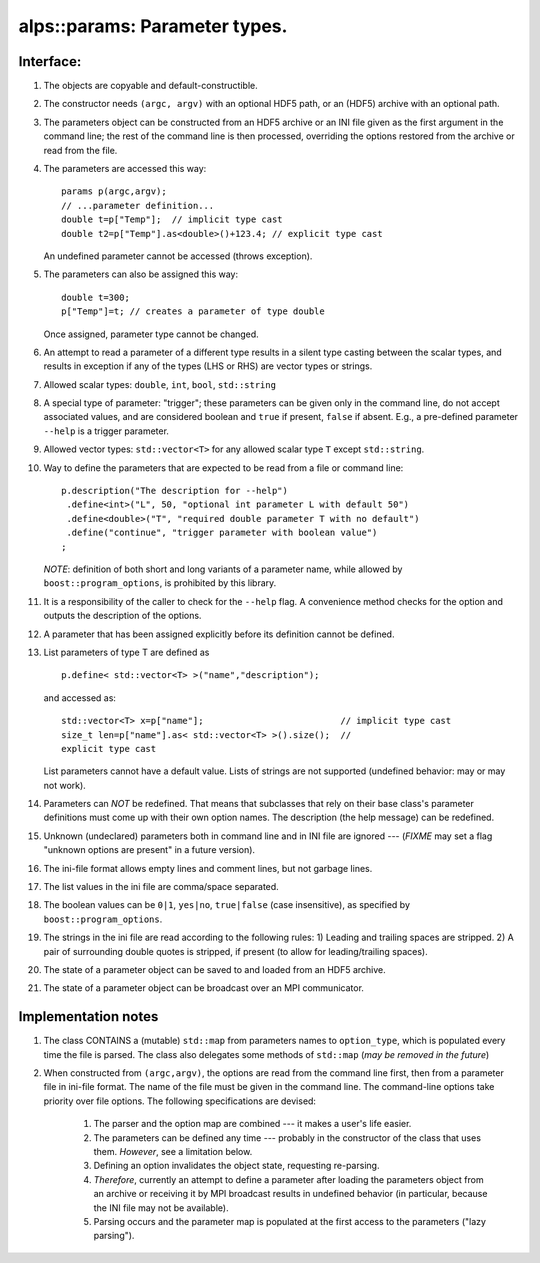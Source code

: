 alps::params: Parameter types.
==============================

Interface:
----------

#. The objects are copyable and default-constructible.

#. The constructor needs ``(argc, argv)`` with an optional HDF5 path, or an (HDF5) archive with an optional path.

#. The parameters object can be constructed from an HDF5 archive or an INI
   file given as the first argument in the command line; the rest of the command line is then
   processed, overriding the options restored from the archive or read
   from the file.

#. The parameters are accessed this way: ::

        params p(argc,argv);
        // ...parameter definition...
        double t=p["Temp"];  // implicit type cast
        double t2=p["Temp"].as<double>()+123.4; // explicit type cast

   An undefined parameter cannot be accessed (throws exception).

#. The parameters can also be assigned this way: ::

        double t=300;
        p["Temp"]=t; // creates a parameter of type double

   Once assigned, parameter type cannot be changed.

#. An attempt to read a parameter of a different type results in a silent type casting between the scalar types,
   and results in exception if any of the types (LHS or RHS) are vector types or strings.

#. Allowed scalar types: ``double``, ``int``, ``bool``, ``std::string``

#. A special type of parameter: "trigger"; these parameters can be given only in the command line,
   do not accept associated values, and are considered boolean and ``true`` if present, ``false`` if absent.
   E.g., a pre-defined parameter ``--help`` is a trigger parameter.

#. Allowed vector types: ``std::vector<T>`` for any allowed scalar type ``T`` except ``std::string``.

#. Way to define the parameters that are expected to be read from a
   file or command line: ::

        p.description("The description for --help")
         .define<int>("L", 50, "optional int parameter L with default 50")
         .define<double>("T", "required double parameter T with no default")
         .define("continue", "trigger parameter with boolean value")
        ;

   *NOTE*: definition of both short and long variants of a parameter name,
   while allowed by ``boost::program_options``, is prohibited by this library.

#. It is a responsibility of the caller to check for the ``--help`` flag.
   A convenience method checks for the option and outputs the description of the options.

#. A parameter that has been assigned explicitly before its definition cannot be defined.

#. List parameters of type T are defined as ::

        p.define< std::vector<T> >("name","description");

   and accessed as: ::

        std::vector<T> x=p["name"];                          // implicit type cast
        size_t len=p["name"].as< std::vector<T> >().size();  //
        explicit type cast

   List parameters cannot have a default value.
   Lists of strings are not supported (undefined behavior: may or may not work).

#. Parameters can *NOT* be redefined. That means that subclasses that rely
   on their base class's parameter definitions must come up with
   their own option names. The description (the help message) can be
   redefined.

#. Unknown (undeclared) parameters both in command line and in INI file are ignored --- (*FIXME* may set a
   flag "unknown options are present" in a future version).
             
#. The ini-file format allows empty lines and comment lines, but not garbage lines.

#. The list values in the ini file are comma/space separated.

#. The boolean values can be ``0|1``, ``yes|no``, ``true|false`` (case insensitive), as specified by ``boost::program_options``. 

#. The strings in the ini file are read according to the following rules:
   1) Leading and trailing spaces are stripped.
   2) A pair of surrounding double quotes is stripped, if present (to allow for leading/trailing spaces).
           
#. The state of a parameter object can be saved to and loaded from
   an HDF5 archive.

#. The state of a parameter object can be broadcast over an MPI
   communicator.


Implementation notes
----------------------

#. The class CONTAINS a (mutable) ``std::map`` from parameters names
   to ``option_type``, which is populated every time the file is
   parsed. The class also delegates some methods of ``std::map``
   (*may be removed in the future*)

#. When constructed from ``(argc,argv)``, the options are read from the command line first, then from a
   parameter file in ini-file format. The name of the file must be
   given in the command line. The command-line options take priority
   over file options. The following specifications are devised:

        #) The parser and the option map are combined --- it makes a user's life easier.
                          
        #) The parameters can be defined any time --- probably in the constructor
           of the class that uses them. *However*, see a limitation below.

        #) Defining an option invalidates the object state, requesting
           re-parsing.

        #) *Therefore*, currently an attempt to
           define a parameter after loading the parameters object from an
           archive or receiving it by MPI broadcast results in undefined
           behavior (in particular, because the INI file may not be available).

        #) Parsing occurs and the parameter map is populated at the first access to the parameters ("lazy parsing").

